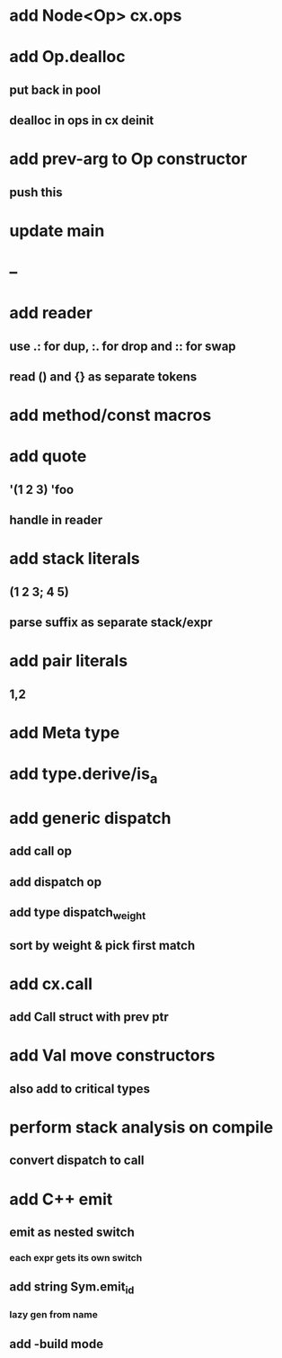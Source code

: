 * add Node<Op> cx.ops
* add Op.dealloc
** put back in pool
** dealloc in ops in cx deinit
* add prev-arg to Op constructor
** push this
* update main
* --
* add reader
** use .: for dup, :. for drop and :: for swap
** read () and {} as separate tokens
* add method/const macros
* add quote
** '(1 2 3) 'foo
** handle in reader
* add stack literals
** (1 2 3; 4 5)
** parse suffix as separate stack/expr
* add pair literals
** 1,2
* add Meta type
* add type.derive/is_a
* add generic dispatch
** add call op
** add dispatch op
** add type dispatch_weight
** sort by weight & pick first match
* add cx.call
** add Call struct with prev ptr
* add Val move constructors
** also add to critical types
* perform stack analysis on compile
** convert dispatch to call
* add C++ emit
** emit as nested switch
*** each expr gets its own switch
** add string Sym.emit_id
*** lazy gen from name
** add -build mode
